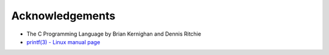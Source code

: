 Acknowledgements
================

- The C Programming Language by Brian Kernighan and Dennis Ritchie
- `printf(3) - Linux manual page <https://man7.org/linux/man-pages/man3/printf.3.html>`_